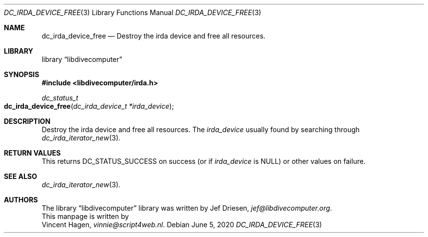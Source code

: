 .\"
.\" libdivecomputer
.\"
.\" Copyright (C) 2020 Vincent Hagen <vinnie@script4web.nl>
.\"
.\" This library is free software; you can redistribute it and/or
.\" modify it under the terms of the GNU Lesser General Public
.\" License as published by the Free Software Foundation; either
.\" version 2.1 of the License, or (at your option) any later version.
.\"
.\" This library is distributed in the hope that it will be useful,
.\" but WITHOUT ANY WARRANTY; without even the implied warranty of
.\" MERCHANTABILITY or FITNESS FOR A PARTICULAR PURPOSE.  See the GNU
.\" Lesser General Public License for more details.
.\"
.\" You should have received a copy of the GNU Lesser General Public
.\" License along with this library; if not, write to the Free Software
.\" Foundation, Inc., 51 Franklin Street, Fifth Floor, Boston,
.\" MA 02110-1301 USA
.\"
.Dd June 5, 2020
.Dt DC_IRDA_DEVICE_FREE 3
.Os
.Sh NAME
.Nm dc_irda_device_free
.Nd Destroy the irda device and free all resources.
.Sh LIBRARY
.Lb libdivecomputer
.Sh SYNOPSIS
.In libdivecomputer/irda.h
.Ft dc_status_t
.Fo dc_irda_device_free
.Fa "dc_irda_device_t *irda_device"
.Fc
.Sh DESCRIPTION
Destroy the irda device and free all resources.
The
.Fa irda_device
usually found by searching through
.Xr dc_irda_iterator_new 3 .
.Sh RETURN VALUES
This returns
.Dv DC_STATUS_SUCCESS
on success (or if
.Fa irda_device
is
.Dv NULL )
or other values on failure.
.Sh SEE ALSO
.Xr dc_irda_iterator_new 3 .
.Sh AUTHORS
The
.Lb libdivecomputer
library was written by
.An Jef Driesen ,
.Mt jef@libdivecomputer.org .
.br
This manpage is written by
.An Vincent Hagen ,
.Mt vinnie@script4web.nl .